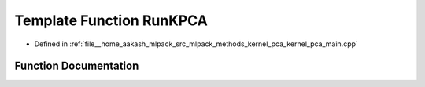 .. _exhale_function_kernel__pca__main_8cpp_1af8875798d00efaa3edf54a35807ab4a6:

Template Function RunKPCA
=========================

- Defined in :ref:`file__home_aakash_mlpack_src_mlpack_methods_kernel_pca_kernel_pca_main.cpp`


Function Documentation
----------------------


.. doxygenfunction:: RunKPCA(arma::mat&, const bool, const bool, const size_t, const string&, KernelType&)
